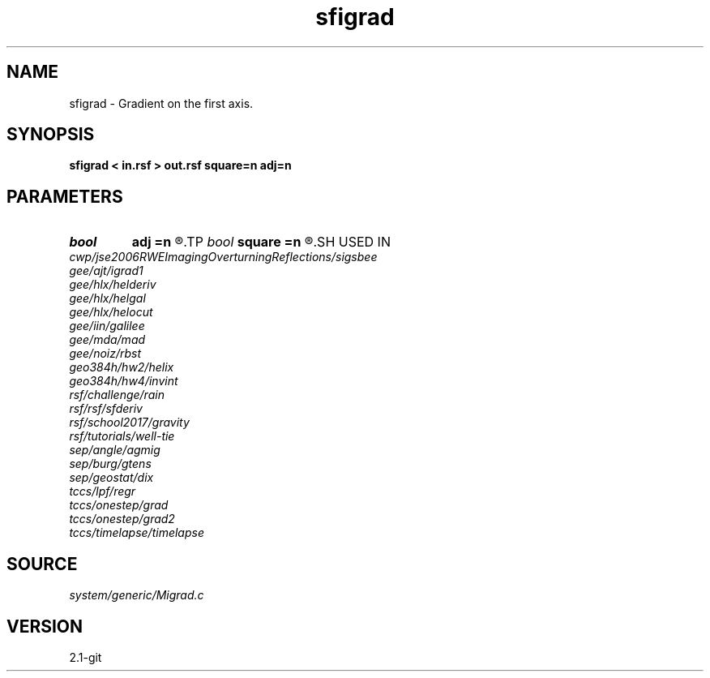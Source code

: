 .TH sfigrad 1  "APRIL 2019" Madagascar "Madagascar Manuals"
.SH NAME
sfigrad \- Gradient on the first axis. 
.SH SYNOPSIS
.B sfigrad < in.rsf > out.rsf square=n adj=n
.SH PARAMETERS
.PD 0
.TP
.I bool   
.B adj
.B =n
.R  [y/n]	adjoint flag
.TP
.I bool   
.B square
.B =n
.R  [y/n]	if y, use gradient squared
.SH USED IN
.TP
.I cwp/jse2006RWEImagingOverturningReflections/sigsbee
.TP
.I gee/ajt/igrad1
.TP
.I gee/hlx/helderiv
.TP
.I gee/hlx/helgal
.TP
.I gee/hlx/helocut
.TP
.I gee/iin/galilee
.TP
.I gee/mda/mad
.TP
.I gee/noiz/rbst
.TP
.I geo384h/hw2/helix
.TP
.I geo384h/hw4/invint
.TP
.I rsf/challenge/rain
.TP
.I rsf/rsf/sfderiv
.TP
.I rsf/school2017/gravity
.TP
.I rsf/tutorials/well-tie
.TP
.I sep/angle/agmig
.TP
.I sep/burg/gtens
.TP
.I sep/geostat/dix
.TP
.I tccs/lpf/regr
.TP
.I tccs/onestep/grad
.TP
.I tccs/onestep/grad2
.TP
.I tccs/timelapse/timelapse
.SH SOURCE
.I system/generic/Migrad.c
.SH VERSION
2.1-git
